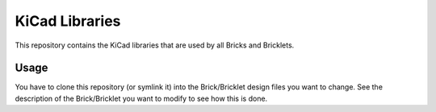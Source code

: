 KiCad Libraries
===============

This repository contains the KiCad libraries that are used by all Bricks
and Bricklets.

Usage
-----

You have to clone this repository (or symlink it) into the Brick/Bricklet 
design files you want to change. See the description of the Brick/Bricklet
you want to modify to see how this is done.
